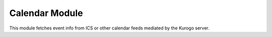 #################
Calendar Module
#################

This module fetches event info from ICS or other calendar feeds mediated by the 
Kurogo server.
